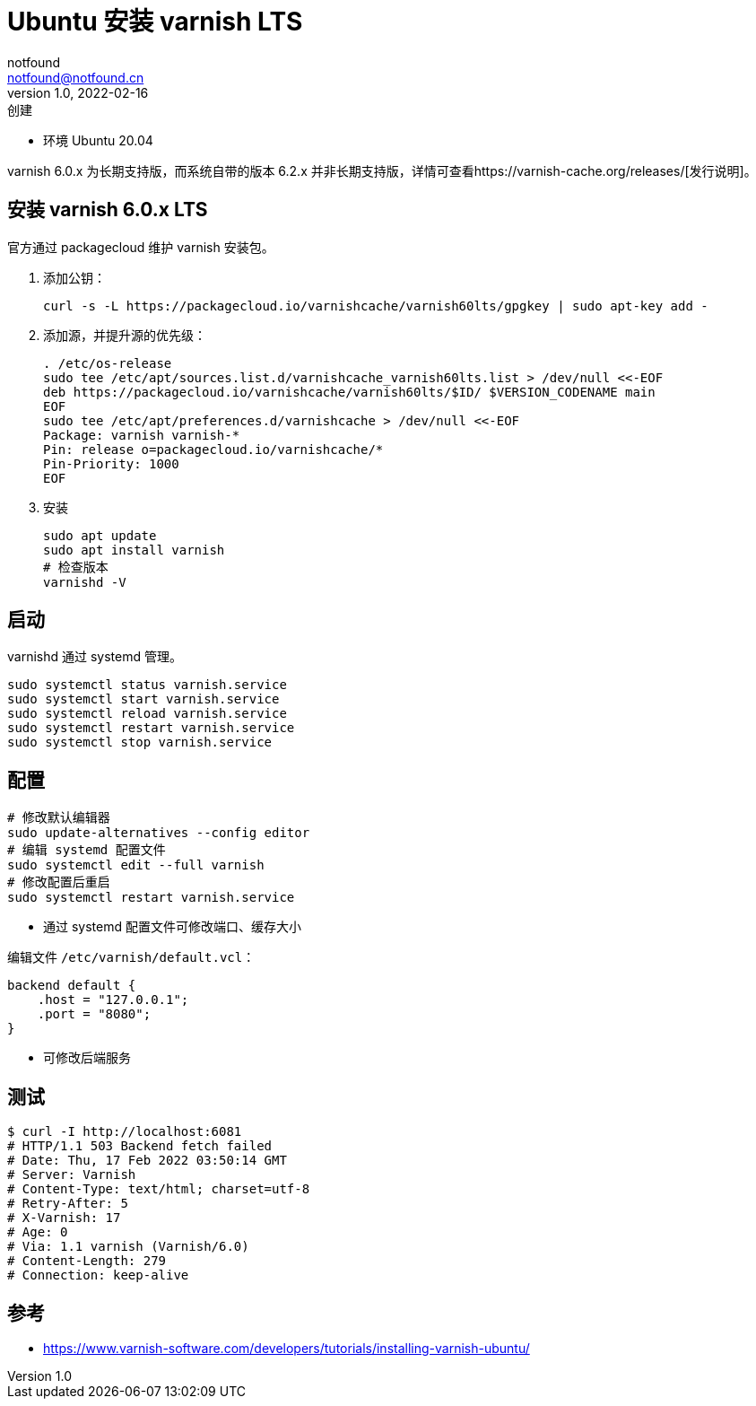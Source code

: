 = Ubuntu 安装 varnish LTS
notfound <notfound@notfound.cn>
1.0, 2022-02-16: 创建
:sectanchors:

:page-slug: linux-varnish-start
:page-category: varnish

* 环境 Ubuntu 20.04

varnish 6.0.x 为长期支持版，而系统自带的版本 6.2.x 并非长期支持版，详情可查看https://varnish-cache.org/releases/[发行说明]。

== 安装 varnish 6.0.x LTS

官方通过 packagecloud 维护 varnish 安装包。

. 添加公钥：
+
[source,bash]
----
curl -s -L https://packagecloud.io/varnishcache/varnish60lts/gpgkey | sudo apt-key add -
----
+
. 添加源，并提升源的优先级：
+
[source,bash]
----
. /etc/os-release
sudo tee /etc/apt/sources.list.d/varnishcache_varnish60lts.list > /dev/null <<-EOF
deb https://packagecloud.io/varnishcache/varnish60lts/$ID/ $VERSION_CODENAME main
EOF
sudo tee /etc/apt/preferences.d/varnishcache > /dev/null <<-EOF
Package: varnish varnish-*
Pin: release o=packagecloud.io/varnishcache/*
Pin-Priority: 1000
EOF
----
+
. 安装
+
[source,bash]
----
sudo apt update
sudo apt install varnish
# 检查版本
varnishd -V
----

== 启动

varnishd 通过 systemd 管理。

[source,bash]
----
sudo systemctl status varnish.service
sudo systemctl start varnish.service
sudo systemctl reload varnish.service
sudo systemctl restart varnish.service
sudo systemctl stop varnish.service
----

== 配置

[source,bash]
----
# 修改默认编辑器
sudo update-alternatives --config editor
# 编辑 systemd 配置文件
sudo systemctl edit --full varnish
# 修改配置后重启
sudo systemctl restart varnish.service
----

* 通过 systemd 配置文件可修改端口、缓存大小

编辑文件 `/etc/varnish/default.vcl`：

[source,vcl]
----
backend default {
    .host = "127.0.0.1";
    .port = "8080";
}
----

* 可修改后端服务

== 测试

[source,bash]
----
$ curl -I http://localhost:6081
# HTTP/1.1 503 Backend fetch failed
# Date: Thu, 17 Feb 2022 03:50:14 GMT
# Server: Varnish
# Content-Type: text/html; charset=utf-8
# Retry-After: 5
# X-Varnish: 17
# Age: 0
# Via: 1.1 varnish (Varnish/6.0)
# Content-Length: 279
# Connection: keep-alive
----

== 参考

* https://www.varnish-software.com/developers/tutorials/installing-varnish-ubuntu/

